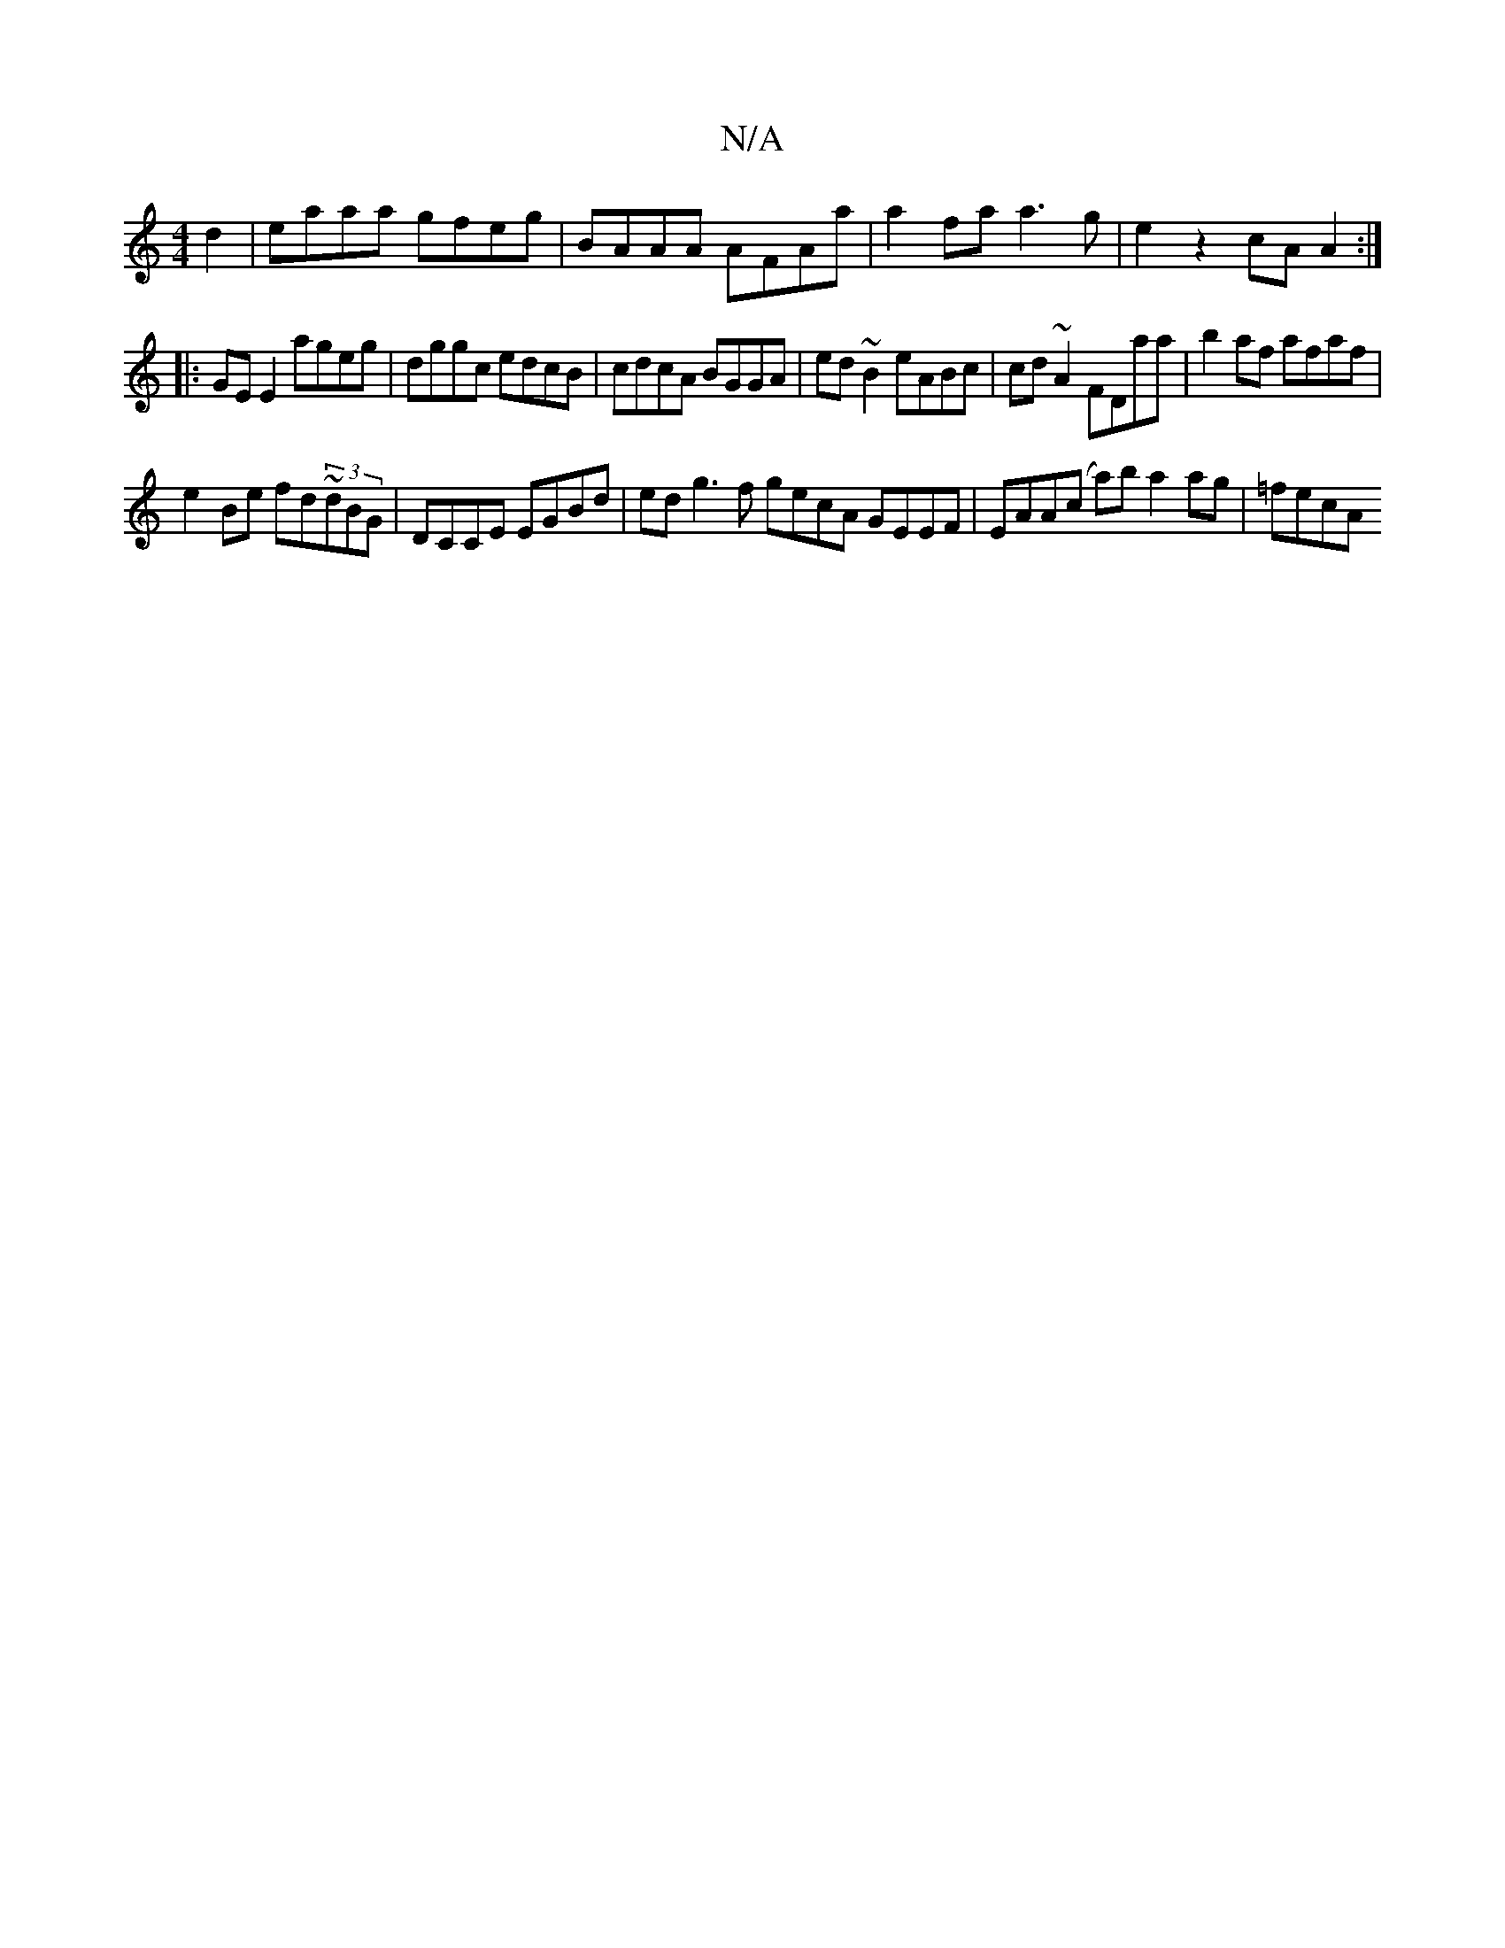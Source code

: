 X:1
T:N/A
M:4/4
R:N/A
K:Cmajor
d2 | eaaa gfeg | BAAA AFAa | a2 fa a3 g |e2 z2 cA A2 :|
|: GEE2 ageg | dggc edcB | cdcA BGGA | ed ~B2 eABc | cd ~A2 FDaa | b2af afaf |
e2Be fd~(3dBG|DCCE EGBd | edg3f gecA GEEF | EAA(c a)b a2 ag|=fecA